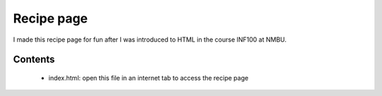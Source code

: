 Recipe page
======
I made this recipe page for fun after I was introduced to HTML in the course INF100
at NMBU.

Contents
--------
    - index.html: open this file in an internet tab to access the recipe page
